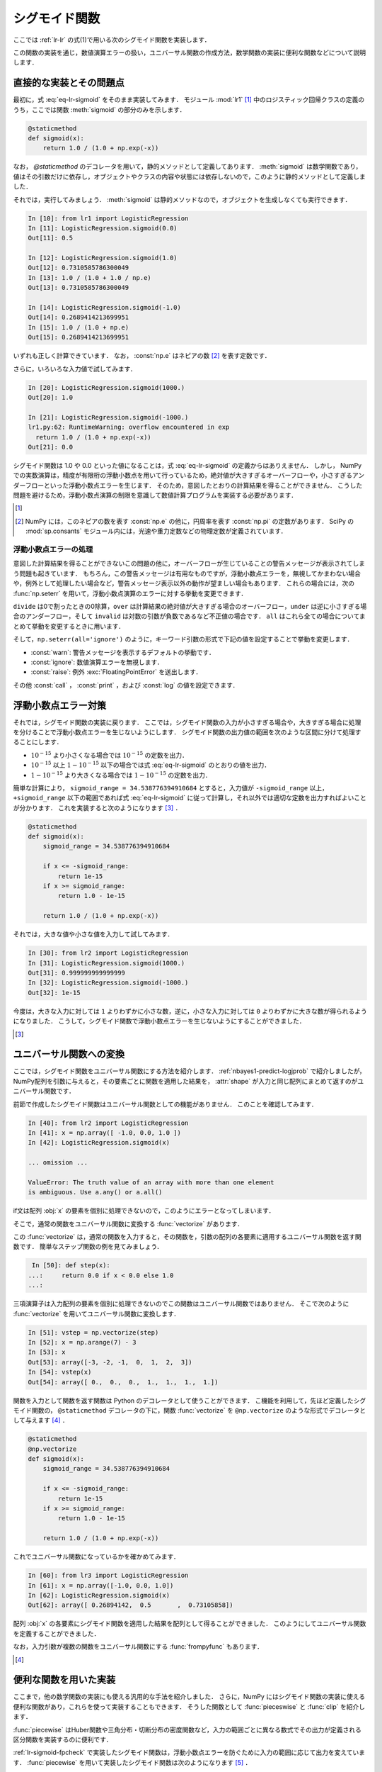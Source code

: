 .. _lr-sigmoid:

シグモイド関数
==============

.. index:: sigmoid function

ここでは :ref:`lr-lr` の式(1)で用いる次のシグモイド関数を実装します．

.. math::
    :label: eq-lr-sigmoid

    \mathrm{sig}(a) = \frac{1}{1 + \exp(-a)}

この関数の実装を通じ，数値演算エラーの扱い，ユニバーサル関数の作成方法，数学関数の実装に便利な関数などについて説明します．

.. _lr-sigmoid-straightforward:

直接的な実装とその問題点
------------------------

最初に，式 :eq:`eq-lr-sigmoid` をそのまま実装してみます．
モジュール :mod:`lr1` [#]_ 中のロジスティック回帰クラスの定義のうち，ここでは関数 :meth:`sigmoid` の部分のみを示します．

.. index:: sample; lr1.py

.. code-block:: python

    @staticmethod
    def sigmoid(x):
        return 1.0 / (1.0 + np.exp(-x))

.. index:: staticmethod

なお， `@staticmethod` のデコレータを用いて，静的メソッドとして定義してあります．
:meth:`sigmoid` は数学関数であり，値はその引数だけに依存し，オブジェクトやクラスの内容や状態には依存しないので，このように静的メソッドとして定義しました．

それでは，実行してみましょう．
:meth:`sigmoid` は静的メソッドなので，オブジェクトを生成しなくても実行できます．

.. code-block:: ipython

    In [10]: from lr1 import LogisticRegression
    In [11]: LogisticRegression.sigmoid(0.0)
    Out[11]: 0.5

    In [12]: LogisticRegression.sigmoid(1.0)
    Out[12]: 0.7310585786300049
    In [13]: 1.0 / (1.0 + 1.0 / np.e)
    Out[13]: 0.7310585786300049

    In [14]: LogisticRegression.sigmoid(-1.0)
    Out[14]: 0.2689414213699951
    In [15]: 1.0 / (1.0 + np.e)
    Out[15]: 0.2689414213699951

いずれも正しく計算できています．
なお， :const:`np.e` はネピアの数 [#]_ を表す定数です．

さらに，いろいろな入力値で試してみます．

.. code-block:: ipython

    In [20]: LogisticRegression.sigmoid(1000.)
    Out[20]: 1.0

    In [21]: LogisticRegression.sigmoid(-1000.)
    lr1.py:62: RuntimeWarning: overflow encountered in exp
      return 1.0 / (1.0 + np.exp(-x))
    Out[21]: 0.0

シグモイド関数は 1.0 や 0.0 といった値になることは，式 :eq:`eq-lr-sigmoid` の定義からはありえません．
しかし， NumPy での実数演算は，精度が有限桁の浮動小数点を用いて行っているため，絶対値が大きすぎるオーバーフローや，小さすぎるアンダーフローといった浮動小数点エラーを生じます．
そのため，意図したとおりの計算結果を得ることができません．
こうした問題を避けるため，浮動小数点演算の制限を意識して数値計算プログラムを実装する必要があります．

.. only:: not latex

   .. rubric:: 注釈

.. [#]

    .. only:: epub or latex

        https://github.com/tkamishima/mlmpy/blob/master/source/lr1.py

    .. only:: html and not epub

        :download:`LogisticRegresshon クラス：lr1.py <../source/lr1.py>`

.. index:: e, pi, sp.constants

.. [#]

    NumPy には，このネピアの数を表す :const:`np.e` の他に，円周率を表す :const:`np.pi` の定数があります．
    SciPy の :mod:`sp.consants` モジュール内には，光速や重力定数などの物理定数が定義されています．

.. _lr-sigmoid-errhandling:

浮動小数点エラーの処理
^^^^^^^^^^^^^^^^^^^^^^

意図した計算結果を得ることができないこの問題の他に，オーバーフローが生じていることの警告メッセージが表示されてしまう問題も起きています．
もちろん，この警告メッセージは有用なものですが，浮動小数点エラーを，無視してかまわない場合や，例外として処理したい場合など，警告メッセージ表示以外の動作が望ましい場合もあります．
これらの場合には，次の :func:`np.seterr` を用いて，浮動小数点演算のエラーに対する挙動を変更できます．

.. index:: seterr

.. function:: np.seterr(all=None, divide=None, over=None, under=None,
    invalid=None)

    Set how floating-point errors are handled.

``divide`` は0で割ったときの0除算，``over`` は計算結果の絶対値が大きすぎる場合のオーバーフロー，``under`` は逆に小さすぎる場合のアンダーフロー，そして ``invalid`` は対数の引数が負数であるなど不正値の場合です．
``all`` はこれら全ての場合についてまとめて挙動を変更するときに用います．

そして，``np.seterr(all='ignore')`` のように，キーワード引数の形式で下記の値を設定することで挙動を変更します．

* :const:`warn`: 警告メッセージを表示するデフォルトの挙動です．
* :const:`ignore`: 数値演算エラーを無視します．
* :const:`raise`: 例外 :exc:`FloatingPointError` を送出します．

その他 :const:`call` ， :const:`print` ，および :const:`log` の値を設定できます．

.. _lr-sigmoid-fpcheck:

浮動小数点エラー対策
--------------------

それでは，シグモイド関数の実装に戻ります．
ここでは，シグモイド関数の入力が小さすぎる場合や，大きすぎる場合に処理を分けることで浮動小数点エラーを生じないようにします．
シグモイド関数の出力値の範囲を次のような区間に分けて処理することにします．

* :math:`10^{-15}` より小さくなる場合では :math:`10^{-15}` の定数を出力．
* :math:`10^{-15}` 以上 :math:`1 - 10^{-15}` 以下の場合では式 :eq:`eq-lr-sigmoid` のとおりの値を出力．
* :math:`1 - 10^{-15}` より大きくなる場合では :math:`1 - 10^{-15}` の定数を出力．

簡単な計算により， ``sigmoid_range = 34.538776394910684`` とすると，入力値が ``-sigmoid_range`` 以上， ``+sigmoid_range`` 以下の範囲であれば式 :eq:`eq-lr-sigmoid` に従って計算し，それ以外では適切な定数を出力すればよいことが分かります．
これを実装すると次のようになります [#]_ ．

.. index:: sample; lr2.py

.. code-block:: python

    @staticmethod
    def sigmoid(x):
        sigmoid_range = 34.538776394910684

        if x <= -sigmoid_range:
            return 1e-15
        if x >= sigmoid_range:
            return 1.0 - 1e-15

        return 1.0 / (1.0 + np.exp(-x))

それでは，大きな値や小さな値を入力して試してみます．

.. code-block:: ipython

    In [30]: from lr2 import LogisticRegression
    In [31]: LogisticRegression.sigmoid(1000.)
    Out[31]: 0.999999999999999
    In [32]: LogisticRegression.sigmoid(-1000.)
    Out[32]: 1e-15

今度は，大きな入力に対しては ``1`` よりわずかに小さな数，逆に，小さな入力に対しては ``0`` よりわずかに大きな数が得られるようになりました．
こうして，シグモイド関数で浮動小数点エラーを生じないようにすることができました．

.. only:: not latex

   .. rubric:: 注釈

.. [#]

    .. only:: epub or latex

        https://github.com/tkamishima/mlmpy/blob/master/source/lr2.py

    .. only:: html and not epub

        :download:`LogisticRegresshon クラス：lr2.py <../source/lr2.py>`

.. _lr-sigmoid-ufunc:

ユニバーサル関数への変換
------------------------

.. index:: universal function, ufunc

ここでは，シグモイド関数をユニバーサル関数にする方法を紹介します．
:ref:`nbayes1-predict-logjprob` で紹介しましたが， NumPy配列を引数に与えると，その要素ごとに関数を適用した結果を， :attr:`shape` が入力と同じ配列にまとめて返すのがユニバーサル関数です．

前節で作成したシグモイド関数はユニバーサル関数としての機能がありません．
このことを確認してみます．

.. code-block:: ipython

    In [40]: from lr2 import LogisticRegression
    In [41]: x = np.array([ -1.0, 0.0, 1.0 ])
    In [42]: LogisticRegression.sigmoid(x)

    ... omission ...

    ValueError: The truth value of an array with more than one element
    is ambiguous. Use a.any() or a.all()

if文は配列 :obj:`x` の要素を個別に処理できないので，このようにエラーとなってしまいます．

.. index:: vectorize

そこで，通常の関数をユニバーサル関数に変換する :func:`vectorize` があります．

.. function:: np.vectorize(pyfunc, otypes='', doc=None, excluded=None,
    cache=False)

    Define a vectorized function which takes a nested sequence of objects or numpy arrays as inputs and returns a numpy array as output. The vectorized function evaluates *pyfunc* over successive tuples of the input arrays like the python map function, except it uses the broadcasting rules of numpy.

この :func:`vectorize` は，通常の関数を入力すると，その関数を，引数の配列の各要素に適用するユニバーサル関数を返す関数です．
簡単なステップ関数の例を見てみましょう．

.. code-block:: ipython

    In [50]: def step(x):
   ...:     return 0.0 if x < 0.0 else 1.0
   ...:

三項演算子は入力配列の要素を個別に処理できないのでこの関数はユニバーサル関数ではありません．
そこで次のように :func:`vectorize` を用いてユニバーサル関数に変換します．

.. code-block:: ipython

    In [51]: vstep = np.vectorize(step)
    In [52]: x = np.arange(7) - 3
    In [53]: x
    Out[53]: array([-3, -2, -1,  0,  1,  2,  3])
    In [54]: vstep(x)
    Out[54]: array([ 0.,  0.,  0.,  1.,  1.,  1.,  1.])


関数を入力として関数を返す関数は Python のデコレータとして使うことができます．
こ機能を利用して，先ほど定義したシグモイド関数の， ``@staticmethod`` デコレータの下に，関数 :func:`vectorize` を ``@np.vectorize`` のような形式でデコレータとして与えます [#]_ ．

.. index:: sample; lr3.py

.. code-block:: python

    @staticmethod
    @np.vectorize
    def sigmoid(x):
        sigmoid_range = 34.538776394910684

        if x <= -sigmoid_range:
            return 1e-15
        if x >= sigmoid_range:
            return 1.0 - 1e-15

        return 1.0 / (1.0 + np.exp(-x))

これでユニバーサル関数になっているかを確かめてみます．

.. code-block:: ipython

    In [60]: from lr3 import LogisticRegression
    In [61]: x = np.array([-1.0, 0.0, 1.0])
    In [62]: LogisticRegression.sigmoid(x)
    Out[62]: array([ 0.26894142,  0.5       ,  0.73105858])

配列 :obj:`x` の各要素にシグモイド関数を適用した結果を配列として得ることができました．
このようにしてユニバーサル関数を定義することができました．

.. index:: frompyfunc

なお，入力引数が複数の関数をユニバーサル関数にする :func:`frompyfunc` もあります．

.. function:: np..frompyfunc(func, nin, nout)

    Takes an arbitrary Python function and returns a Numpy ufunc.

.. only:: not latex

   .. rubric:: 注釈

.. [#]

    .. only:: epub or latex

        https://github.com/tkamishima/mlmpy/blob/master/source/lr3.py

    .. only:: html and not epub

        :download:`LogisticRegresshon クラス：lr3.py <../source/lr3.py>`

.. _lr-sigmoid-utils:

便利な関数を用いた実装
----------------------

ここまで，他の数学関数の実装にも使える汎用的な手法を紹介しました．
さらに，NumPy にはシグモイド関数の実装に使える便利な関数があり，これらを使って実装することもできます．
そうした関数として :func:`pieceswise` と :func:`clip` を紹介します．

.. index:: piecewise

:func:`piecewise` はHuber関数や三角分布・切断分布の密度関数など，入力の範囲ごとに異なる数式でその出力が定義される区分関数を実装するのに便利です．

.. function:: np.piecewise(x, condlist, funclist, *args, **kw)

    Evaluate a piecewise-defined function.

:ref:`lr-sigmoid-fpcheck` で実装したシグモイド関数は，浮動小数点エラーを防ぐために入力の範囲に応じて出力を変えています．
:func:`piecewise` を用いて実装したシグモイド関数は次のようになります [#]_ ．

.. code-block:: python

    @staticmethod
    def sigmoid(x):
        sig_r = 34.538776394910684
        condlist = [x < -sig_r, (x >= -sig_r) & (x < sig_r), x >= sig_r]
        funclist = [1e-15, lambda a: 1.0 / (1.0 + np.exp(-a)), 1.0 - 1e-15]

        return np.piecewise(x, condlist, funclist)

:func:`piecewise` の，第2引数は区間を定義する条件のリスト [#]_ で，第3引数はそれらの区間ごとの出力のリストを定義します．
条件のリストで :const:`True` になった位置に対応する出力値が :func:`piecewise` の出力になります．
出力リストが条件のリストより一つだけ長い場合は，出力リストの最後はデフォルト値となります．
条件リストが全て :const:`False` であるときに，このデフォルト値が出力されます．

.. index:: clip

:func:`clip` は，区間の最大値大きい入力はその最大値に，逆に最小値より小さい入力はその最小値にする関数です [#]_ ．
シグモイド関数はこの :func:`clip` を用いると容易に実装できます．

.. code-block:: python

    @staticmethod
    def sigmoid(x):
        # restrict domain of sigmoid function within [1e-15, 1 - 1e-15]
        sigmoid_range = 34.538776394910684
        x = np.clip(x, -sigmoid_range, sigmoid_range)

        return 1.0 / (1.0 + np.exp(-x))

:func:`clip` 関数は，ユニバーサル関数であるため，特に :func:`vectorize` を用いる必要もありません．
この実装を採用した，さらにこのあと説明する他のメソッドを含むロジスティック回帰のモジュールは次のとおりです．
以降は，これを用います．

.. index:: sample; lr.py, class; LogisticRegression

.. only:: epub or latex

    https://github.com/tkamishima/mlmpy/blob/master/source/lr.py

.. only:: html and not epub

    :download:`LogisticRegresshon クラス：lr.py <../source/lr.py>`

.. only:: not latex

   .. rubric:: 注釈

.. [#]

    複数の条件に対して対応する値を出力する関数は他にも :func:`select` などがあります．

    .. function::  numpy.select(condlist, choicelist, default=0)

    Return an array drawn from elements in choicelist, depending on conditions.

    しかし，条件が満たされるかどうかに関わらず，全ての場合の出力値を計算するため，この節のシグモイド関数場合は浮動小数点エラーを生じてしまいます．

.. [#]

    条件リスト中で ``and`` や ``or`` を使うと，これらはユニバーサル関数ではないため，:obj:`x` が配列の場合にうまく動作しません．
    代わりに NumPy の :func:`logical_and` や :func:`logical_or` を使うこともできます．

.. [#]

    最大値か最小値の一方だけで十分な場合はそれぞれ :func:`min` や :func:`max` を用います．
